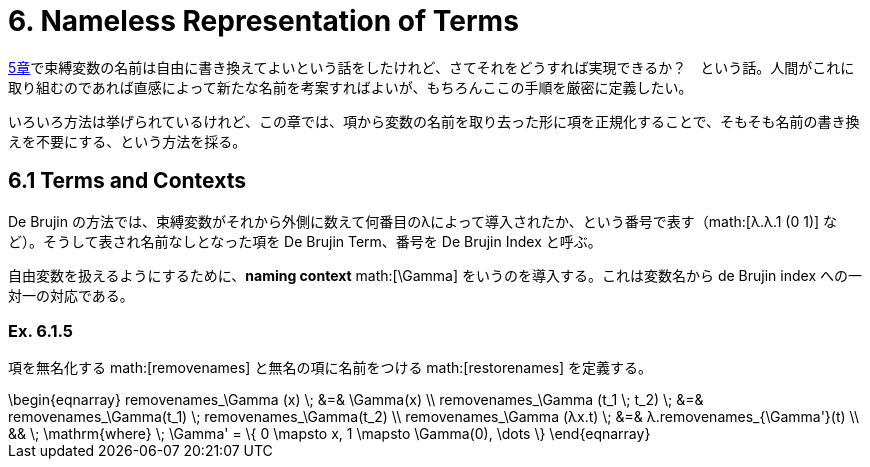 = 6. Nameless Representation of Terms
:math: latexmath

link:../05_The-Untyped-Lambda-Calculus/[5章]で束縛変数の名前は自由に書き換えてよいという話をしたけれど、さてそれをどうすれば実現できるか？　という話。人間がこれに取り組むのであれば直感によって新たな名前を考案すればよいが、もちろんここの手順を厳密に定義したい。

いろいろ方法は挙げられているけれど、この章では、項から変数の名前を取り去った形に項を正規化することで、そもそも名前の書き換えを不要にする、という方法を採る。

== 6.1 Terms and Contexts

De Brujin の方法では、束縛変数がそれから外側に数えて何番目のλによって導入されたか、という番号で表す（math:[λ.λ.1 (0 1)] など）。そうして表され名前なしとなった項を De Brujin Term、番号を De Brujin Index と呼ぶ。

// === Def. 6.1.2
// 
// 項の定義。ひとつの集合ではなく、項に含まれる自由変数の数をインデックスとする？　族を定義している。これがどう効いてくるのか分からないので、様子見。

自由変数を扱えるようにするために、**naming context** math:[\Gamma] をいうのを導入する。これは変数名から de Brujin index への一対一の対応である。

=== Ex. 6.1.5

項を無名化する math:[removenames] と無名の項に名前をつける math:[restorenames] を定義する。

.removenames
[math]
++++
\begin{eqnarray}
removenames_\Gamma (x) \; &=& \Gamma(x) \\
removenames_\Gamma (t_1 \; t_2) \; &=& removenames_\Gamma(t_1) \; removenames_\Gamma(t_2) \\
removenames_\Gamma (λx.t) \; &=& λ.removenames_{\Gamma'}(t) \\ && \; \mathrm{where} \; \Gamma' = \{ 0 \mapsto x, 1 \mapsto \Gamma(0), \dots \}
\end{eqnarray}
++++

// .restorenames
// [math]
// ++++
// \begin{eqnarray}
// restorenames_\Gamma (n) \; &=& \Gamma^{-1} (n) \\
// restorenames_\Gamma (n \; m) \; &=& restorenames_\Gamma(n) \; restorenames_\Gamma(m) \\
// restorenames_\Gamma (λ.t) \; &=& restorenames_\Gamma(n) \; restorenames_\Gamma(m) \\
//                              & & \mathrm{where} \; \Gamma' = ...
// \end{eqnarray}
// ++++
